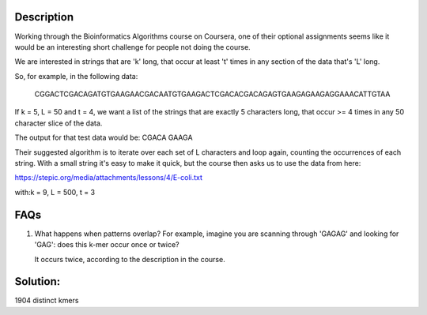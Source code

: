 Description
================

Working through the Bioinformatics Algorithms course on Coursera, one of their optional assignments 
seems like it would be an interesting short challenge for people not doing the course.

We are interested in strings that are 'k' long, that occur at least 't' times in any 
section of the data that's 'L' long.

So, for example, in the following data:

    CGGACTCGACAGATGTGAAGAACGACAATGTGAAGACTCGACACGACAGAGTGAAGAGAAGAGGAAACATTGTAA

If k = 5, L = 50 and t = 4, we want a list of the strings that are exactly 5 characters long, 
that occur >= 4 times in any 50 character slice of the data.

The output for that test data would be: CGACA GAAGA

Their suggested algorithm is to iterate over each set of L characters and loop again, counting the 
occurrences of each string. With a small string it's easy to make it quick, but the course then
asks us to use the data from here:

https://stepic.org/media/attachments/lessons/4/E-coli.txt

with:k = 9, L = 500, t = 3 


FAQs
=====

#. What happens when patterns overlap? For example, imagine you are scanning through 'GAGAG' and looking for 
   'GAG': does this k-mer occur once or twice?
   
   It occurs twice, according to the description in the course. 

Solution: 
=============
1904 distinct kmers
